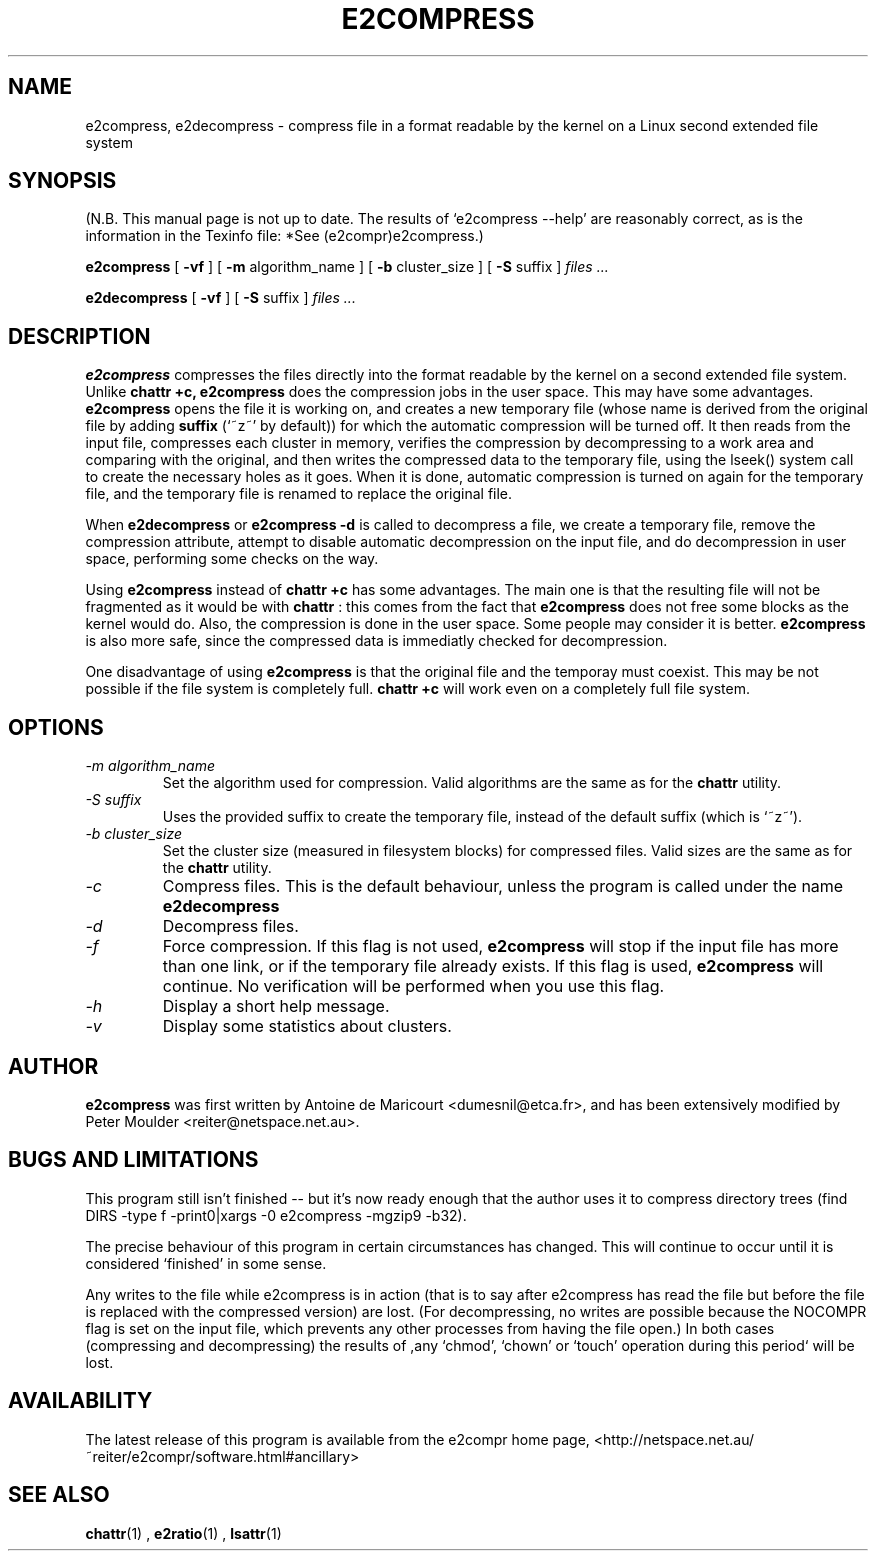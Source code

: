 .\" -*- nroff -*-
.TH E2COMPRESS 1 "April 1997" "E2Compress Utilities"
.SH NAME
e2compress, e2decompress \- compress file in a format readable by the kernel on a Linux second extended file system
.SH SYNOPSIS
(N.B. This manual page is not up to date.  The results of `e2compress --help' are reasonably
correct, as is the information in the Texinfo file: *See
(e2compr)e2compress.)

.B e2compress
[
.B \-vf
]
[
.B -m
algorithm_name
]
[
.B -b
cluster_size
]
[
.B -S
suffix
]
.I files ...
.PP
.B e2decompress
[
.B \-vf
]
[
.B -S
suffix
]
.I files ...
.SH DESCRIPTION
.B e2compress
compresses the files directly into the format readable by the kernel
on a second extended file system.
Unlike 
.B chattr +c,
.B e2compress
does the compression jobs in the user space.
This may have some advantages.
.B e2compress
opens the file it is working on, and creates a new temporary file
(whose name is derived from the original file by adding 
.B suffix
(`~z~' by default)) for
which the automatic compression will be turned off.
It then reads from the input file, compresses each cluster in memory, verifies
the compression by decompressing to a work area and comparing with the original, 
and then writes the compressed data to the temporary
file, using the lseek() system call to create the necessary holes as it goes.
When it is done, automatic compression is turned on again for the
temporary file, and the temporary file is renamed to replace the original file.
.LP
When 
.B e2decompress
or
.B e2compress -d
is called to decompress a file,
we create a temporary file, remove the compression attribute, attempt to disable automatic decompression 
on the input file, and do decompression in user space, performing some
checks on the way.
.LP
Using 
.B e2compress
instead of
.B chattr +c
has some advantages.
The main one is that the resulting file will not be fragmented as it
would be with 
.B chattr
: this comes from the fact that 
.B e2compress
does not free some blocks as the kernel would do.
Also, the compression is done in the user space.
Some people may consider it is better.
.B e2compress 
is also more safe, since the compressed data is
immediatly checked for decompression.
.LP
One disadvantage of using 
.B e2compress
is that the original file and the temporay must coexist.
This may be not possible if the file system is completely full.
.B chattr +c
will work even on a completely full file system.
.SH OPTIONS
.TP
.I -m algorithm_name
Set the algorithm used for compression.
Valid algorithms are the same as for the
.B chattr
utility.
.TP
.I -S suffix
Uses the provided suffix to create the temporary file, instead of the
default suffix (which is `~z~').
.TP
.I -b cluster_size
Set the cluster size (measured in filesystem blocks) for compressed files.
Valid sizes are the same as for the
.B chattr
utility.
.TP
.I -c
Compress files.  This is the default behaviour, unless the program is
called under the name
.B e2decompress
.TP
.I -d
Decompress files.
.TP
.I -f
Force compression.  If this flag is not used, 
.B e2compress
will stop if the input file has more than one link, or if the temporary file
already exists.
If this flag is used, 
.B e2compress 
will continue.
No verification will be performed when you use this flag.
.TP
.I -h
Display a short help message.
.TP
.I -v
Display some statistics about clusters.
.SH AUTHOR
.B e2compress
was first written by Antoine de Maricourt <dumesnil@etca.fr>, and has
been extensively modified by Peter Moulder <reiter@netspace.net.au>.
.SH BUGS AND LIMITATIONS
This program still isn't finished -- but it's now ready enough that the author uses it
to compress directory trees (find DIRS -type f -print0|xargs -0 e2compress -mgzip9 -b32).
.LP
The precise behaviour of this program in certain circumstances has changed.
This will continue to occur until it is considered `finished' in some sense.
.LP
Any writes to the file while e2compress is in action (that is to say
after e2compress has read the file but before the file is replaced
with the compressed version) are lost.  (For decompressing, no writes
are possible because the NOCOMPR flag is set on the input file, which
prevents any other processes from having the file open.)  In both
cases (compressing and decompressing) the results of ,any `chmod', `chown' or
`touch' operation during this period` will be lost.
.SH AVAILABILITY
The latest release of this program is available from the e2compr home page,
<http://netspace.net.au/~reiter/e2compr/software.html#ancillary>
.SH SEE ALSO
.BR chattr (1)
,
.BR e2ratio (1)
, 
.BR lsattr (1)
